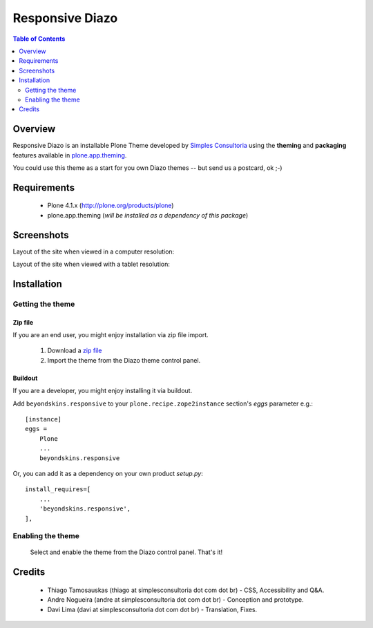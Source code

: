 ===============================================
Responsive Diazo
===============================================

.. contents:: Table of Contents
   :depth: 2

Overview
--------

Responsive Diazo is an installable Plone Theme developed by `Simples
Consultoria <http://www.simplesconsultoria.com.br/>`_ using the **theming** and
**packaging** features available in `plone.app.theming`_.

You could use this theme as a start for you own Diazo themes -- but send us a
postcard, ok ;-)

Requirements
------------

    * Plone 4.1.x (http://plone.org/products/plone)
    
    * plone.app.theming (*will be installed as a dependency of this package*)

Screenshots
------------

Layout of the site when viewed in a computer resolution:

.. image:: https://github.com/simplesconsultoria/beyondskins.responsive/raw/master/beyondskins.responsive-full.png

Layout of the site when viewed with a tablet resolution:

.. image:: https://github.com/simplesconsultoria/beyondskins.responsive/raw/master/beyondskins.responsive-reduced.png

Installation
------------

Getting the theme
~~~~~~~~~~~~~~~~~~~~

Zip file
++++++++++

If you are an end user, you might enjoy installation via zip file import.

    1. Download a `zip file <https://github.com/simplesconsultoria/beyondskins.responsive/raw/master/beyondskins.responsive.zip>`_ 
        
    2. Import the theme from the Diazo theme control panel.

Buildout
++++++++++

If you are a developer, you might enjoy installing it via buildout.

Add ``beyondskins.responsive`` to your ``plone.recipe.zope2instance`` section's *eggs* parameter e.g.::

    [instance]
    eggs =
        Plone
        ...
        beyondskins.responsive

Or, you can add it as a dependency on your own product *setup.py*::

    install_requires=[
        ...
        'beyondskins.responsive',
    ],


Enabling the theme
~~~~~~~~~~~~~~~~~~~~

    Select and enable the theme from the Diazo control panel. That's it!


Credits
-------

    * Thiago Tamosauskas (thiago at simplesconsultoria dot com dot br) - CSS, 
      Accessibility and Q&A.
      
    * Andre Nogueira (andre at simplesconsultoria dot com dot br) - Conception 
      and prototype.
    
    * Davi Lima (davi at simplesconsultoria dot com dot br) - Translation,
      Fixes.

.. _`plone.app.theming`: http://pypi.python.org/pypi/plone.app.theming
.. _`Plone 4.1`: http://pypi.python.org/pypi/Plone/4.1rc2

